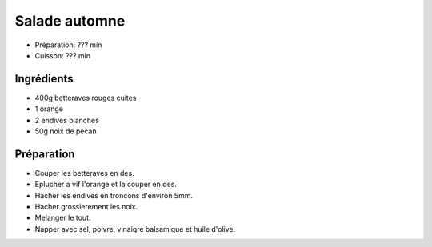 .. index:: Salade; ...automne
.. index:: Saisons: Automne; Salade automne

.. index:: Betterave; Salade automne
.. index:: Orange; Salade automne
.. index:: Endive; Salade automne
.. index:: Noix de pecan; Salade automne

.. _cuisine_salade_automne:

Salade automne
##############

* Préparation: ??? min
* Cuisson: ??? min


Ingrédients
===========

* 400g betteraves rouges cuites
* 1 orange
* 2 endives blanches
* 50g noix de pecan


Préparation
===========

* Couper les betteraves en des.
* Eplucher a vif l'orange et la couper en des.
* Hacher les endives en troncons d'environ 5mm.
* Hacher grossierement les noix.
* Melanger le tout.
* Napper avec sel, poivre, vinaigre balsamique et huile d'olive.

